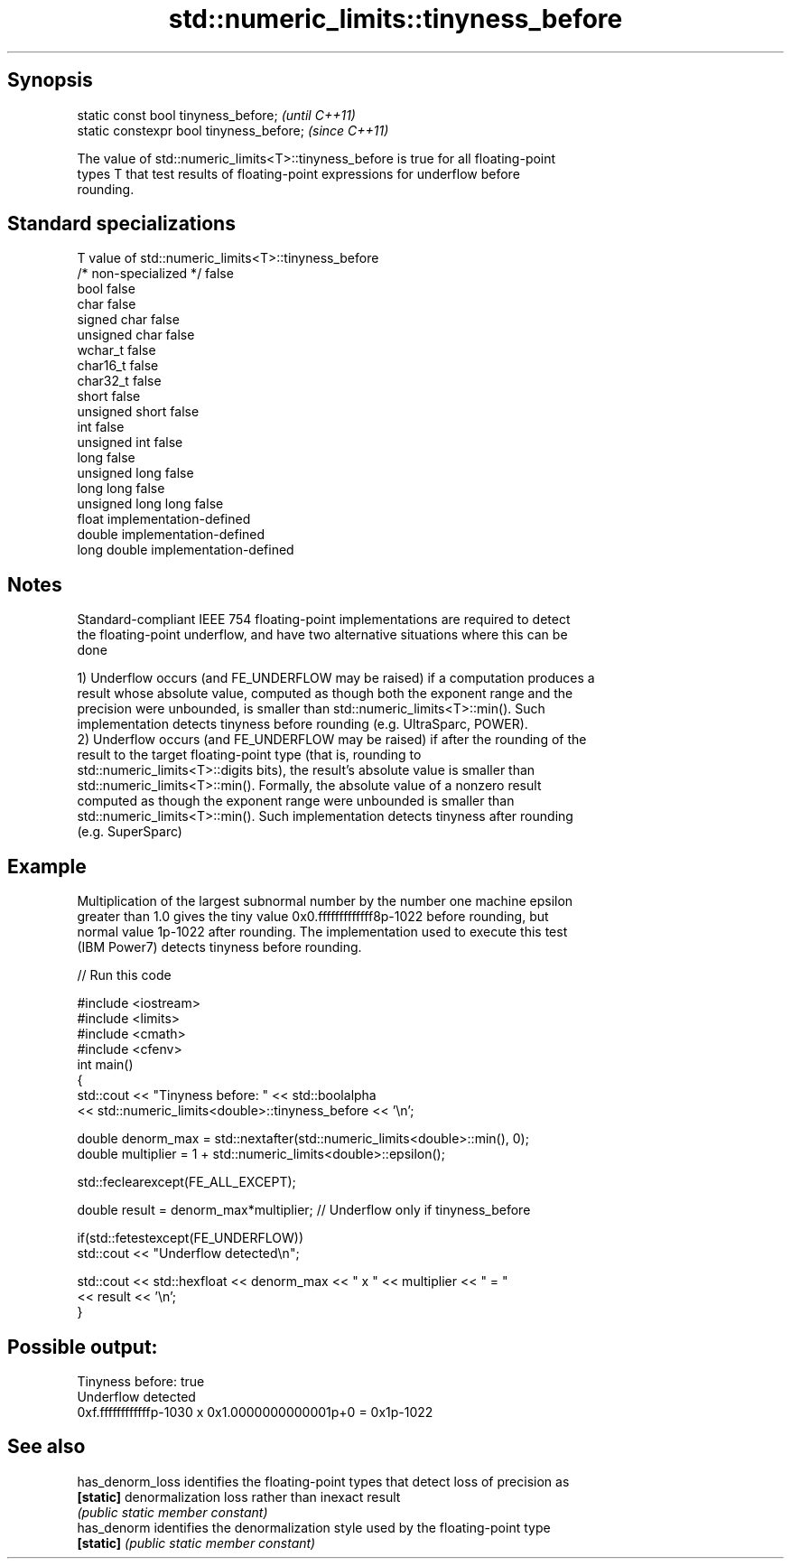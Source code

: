 .TH std::numeric_limits::tinyness_before 3 "Sep  4 2015" "2.0 | http://cppreference.com" "C++ Standard Libary"
.SH Synopsis
   static const bool tinyness_before;      \fI(until C++11)\fP
   static constexpr bool tinyness_before;  \fI(since C++11)\fP

   The value of std::numeric_limits<T>::tinyness_before is true for all floating-point
   types T that test results of floating-point expressions for underflow before
   rounding.

.SH Standard specializations

   T                     value of std::numeric_limits<T>::tinyness_before
   /* non-specialized */ false
   bool                  false
   char                  false
   signed char           false
   unsigned char         false
   wchar_t               false
   char16_t              false
   char32_t              false
   short                 false
   unsigned short        false
   int                   false
   unsigned int          false
   long                  false
   unsigned long         false
   long long             false
   unsigned long long    false
   float                 implementation-defined
   double                implementation-defined
   long double           implementation-defined

.SH Notes

   Standard-compliant IEEE 754 floating-point implementations are required to detect
   the floating-point underflow, and have two alternative situations where this can be
   done

   1) Underflow occurs (and FE_UNDERFLOW may be raised) if a computation produces a
   result whose absolute value, computed as though both the exponent range and the
   precision were unbounded, is smaller than std::numeric_limits<T>::min(). Such
   implementation detects tinyness before rounding (e.g. UltraSparc, POWER).
   2) Underflow occurs (and FE_UNDERFLOW may be raised) if after the rounding of the
   result to the target floating-point type (that is, rounding to
   std::numeric_limits<T>::digits bits), the result's absolute value is smaller than
   std::numeric_limits<T>::min(). Formally, the absolute value of a nonzero result
   computed as though the exponent range were unbounded is smaller than
   std::numeric_limits<T>::min(). Such implementation detects tinyness after rounding
   (e.g. SuperSparc)

.SH Example

   Multiplication of the largest subnormal number by the number one machine epsilon
   greater than 1.0 gives the tiny value 0x0.fffffffffffff8p-1022 before rounding, but
   normal value 1p-1022 after rounding. The implementation used to execute this test
   (IBM Power7) detects tinyness before rounding.

   
// Run this code

 #include <iostream>
 #include <limits>
 #include <cmath>
 #include <cfenv>
 int main()
 {
     std::cout << "Tinyness before: " << std::boolalpha
               << std::numeric_limits<double>::tinyness_before << '\\n';

     double denorm_max = std::nextafter(std::numeric_limits<double>::min(), 0);
     double multiplier = 1 + std::numeric_limits<double>::epsilon();

     std::feclearexcept(FE_ALL_EXCEPT);

     double result = denorm_max*multiplier; // Underflow only if tinyness_before

     if(std::fetestexcept(FE_UNDERFLOW))
         std::cout << "Underflow detected\\n";

     std::cout << std::hexfloat << denorm_max << " x " << multiplier  <<  " = "
               << result << '\\n';
 }

.SH Possible output:

 Tinyness before: true
 Underflow detected
 0xf.ffffffffffffp-1030 x 0x1.0000000000001p+0 = 0x1p-1022

.SH See also

   has_denorm_loss identifies the floating-point types that detect loss of precision as
   \fB[static]\fP        denormalization loss rather than inexact result
                   \fI(public static member constant)\fP
   has_denorm      identifies the denormalization style used by the floating-point type
   \fB[static]\fP        \fI(public static member constant)\fP
